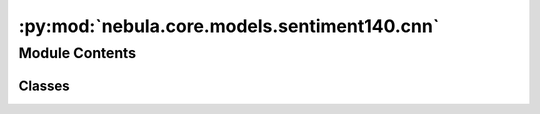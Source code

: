 :py:mod:`nebula.core.models.sentiment140.cnn`
=============================================

.. py:module:: nebula.core.models.sentiment140.cnn


Module Contents
---------------

Classes
~~~~~~~

.. autoapisummary::

   nebula.core.models.sentiment140.cnn.SentimentModelCNN




.. py:class:: SentimentModelCNN(input_channels=3, num_classes=10, learning_rate=0.001, metrics=None, confusion_matrix=None, seed=None)


   Bases: :py:obj:`nebula.core.models.nebulamodel.NebulaModel`

   Abstract class for the NEBULA model.

   This class is an abstract class that defines the interface for the NEBULA model.

   .. py:method:: forward(x)

      Forward pass of the model.


   .. py:method:: configure_optimizers()

      Optimizer configuration.



